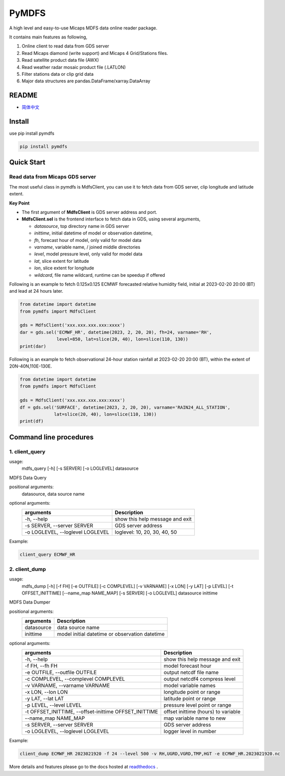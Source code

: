 

PyMDFS
======

A high level and easy-to-use Micaps MDFS data online reader package.

It contains main features as following,

#. Online client to read data from GDS server
#. Read Micaps diamond (write support) and Micaps 4 Grid/Stations files.
#. Read satellite product data file (AWX)
#. Read weather radar mosaic product file (.LATLON)
#. Filter stations data or clip grid data
#. Major data structures are pandas.DataFrame/xarray.DataArray

README
^^^^^^

- `简体中文 <https://github.com/zjobsdev/pymdfs/blob/master/README.rst>`_

Install
^^^^^^^

use pip install pymdfs

.. code:: shell

    pip install pymdfs


Quick Start
^^^^^^^^^^^

Read data from Micaps GDS server
------------------------------------

The most useful class in pymdfs is MdfsClient, you can use it to fetch data
from GDS server, clip longitude and latitude extent.

**Key Point**

- The first argument of **MdfsClient** is GDS server address and port.
- **MdfsClient.sel** is the frontend interface to fetch data in GDS,
  using several arguments,

  - `datasource`, top directory name in GDS server
  - `inittime`, initial datetime of model or observation datetime,
  - `fh`, forecast hour of model, only valid for model data
  - `varname`, variable name, / joined middle directories
  - `level`, model pressure level, only valid for model data
  - `lat`, slice extent for latitude
  - `lon`, slice extent for longitude
  - `wildcard`, file name wildcard, runtime can be speedup if offered

Following is an example to fetch 0.125x0.125 ECMWF forecasted relative humidity field,
initial at 2023-02-20 20:00 (BT) and lead at 24 hours later.

.. code:: python

    from datetime import datetime
    from pymdfs import MdfsClient

    gds = MdfsClient('xxx.xxx.xxx.xxx:xxxx')
    dar = gds.sel('ECMWF_HR', datetime(2023, 2, 20, 20), fh=24, varname='RH',
                  level=850, lat=slice(20, 40), lon=slice(110, 130))
    print(dar)


Following is an example to fetch observational 24-hour station rainfall at 2023-02-20 20:00 (BT),
within the extent of 20N-40N,110E-130E.

.. code:: python

    from datetime import datetime
    from pymdfs import MdfsClient

    gds = MdfsClient('xxx.xxx.xxx.xxx:xxxx')
    df = gds.sel('SURFACE', datetime(2023, 2, 20, 20), varname='RAIN24_ALL_STATION',
                 lat=slice(20, 40), lon=slice(110, 130))
    print(df)


Command line procedures
^^^^^^^^^^^^^^^^^^^^^^^^^

1. client_query
----------------

usage:
    mdfs_query [-h] [-s SERVER] [-o LOGLEVEL] datasource

MDFS Data Query

positional arguments:
  datasource,            data source name

optional arguments:
    +----------------------------------+---------------------------------+
    | arguments                        | Description                     |
    +==================================+=================================+
    | -h, --help                       | show this help message and exit |
    +----------------------------------+---------------------------------+
    | -s SERVER, --server SERVER       | GDS server address              |
    +----------------------------------+---------------------------------+
    | -o LOGLEVEL, --loglevel LOGLEVEL | loglevel: 10, 20, 30, 40, 50    |
    +----------------------------------+---------------------------------+


Example:

.. code:: python

    client_query ECMWF_HR

2. client_dump
----------------

usage:
    mdfs_dump [-h] [-f FH] [-e OUTFILE] [-c COMPLEVEL] [-v VARNAME] [-x LON] [-y LAT] [-p LEVEL] [-t OFFSET_INITTIME] [--name_map NAME_MAP] [-s SERVER] [-o LOGLEVEL] datasource inittime

MDFS Data Dumper

positional arguments:
    +-------------+------------------------------------------------+
    | arguments   | Description                                    |
    +=============+================================================+
    | datasource  | data source name                               |
    +-------------+------------------------------------------------+
    | inittime    | model initial datetime or observation datetime |
    +-------------+------------------------------------------------+

optional arguments:
    +-------------------------------------------------------+-------------------------------------+
    | arguments                                             | Description                         |
    +=======================================================+=====================================+
    | -h, --help                                            | show this help message and exit     |
    +-------------------------------------------------------+-------------------------------------+
    | -f FH, --fh FH                                        | model forecast hour                 |
    +-------------------------------------------------------+-------------------------------------+
    | -e OUTFILE, --outfile OUTFILE                         | output netcdf file name             |
    +-------------------------------------------------------+-------------------------------------+
    | -c COMPLEVEL, --complevel COMPLEVEL                   | output netcdf4 compress level       |
    +-------------------------------------------------------+-------------------------------------+
    | -v VARNAME, --varname VARNAME                         | model variable names                |
    +-------------------------------------------------------+-------------------------------------+
    | -x LON, --lon LON                                     | longitude point or range            |
    +-------------------------------------------------------+-------------------------------------+
    | -y LAT, --lat LAT                                     | latitude point or range             |
    +-------------------------------------------------------+-------------------------------------+
    | -p LEVEL, --level LEVEL                               | pressure level point or range       |
    +-------------------------------------------------------+-------------------------------------+
    | -t OFFSET_INITTIME, --offset-inittime OFFSET_INITTIME | offset inittime (hours) to variable |
    +-------------------------------------------------------+-------------------------------------+
    | --name_map NAME_MAP                                   | map variable name to new            |
    +-------------------------------------------------------+-------------------------------------+
    | -s SERVER, --server SERVER                            | GDS server address                  |
    +-------------------------------------------------------+-------------------------------------+
    | -o LOGLEVEL, --loglevel LOGLEVEL                      | logger level in number              |
    +-------------------------------------------------------+-------------------------------------+


Example:

.. code:: shell

     client_dump ECMWF_HR 2023021920 -f 24 --level 500 -v RH,UGRD,VGRD,TMP,HGT -e ECMWF_HR.2023021920.nc


More details and features please go to the docs hosted at `readthedocs <www.pymdfs.readthedocs.org>`_ .
